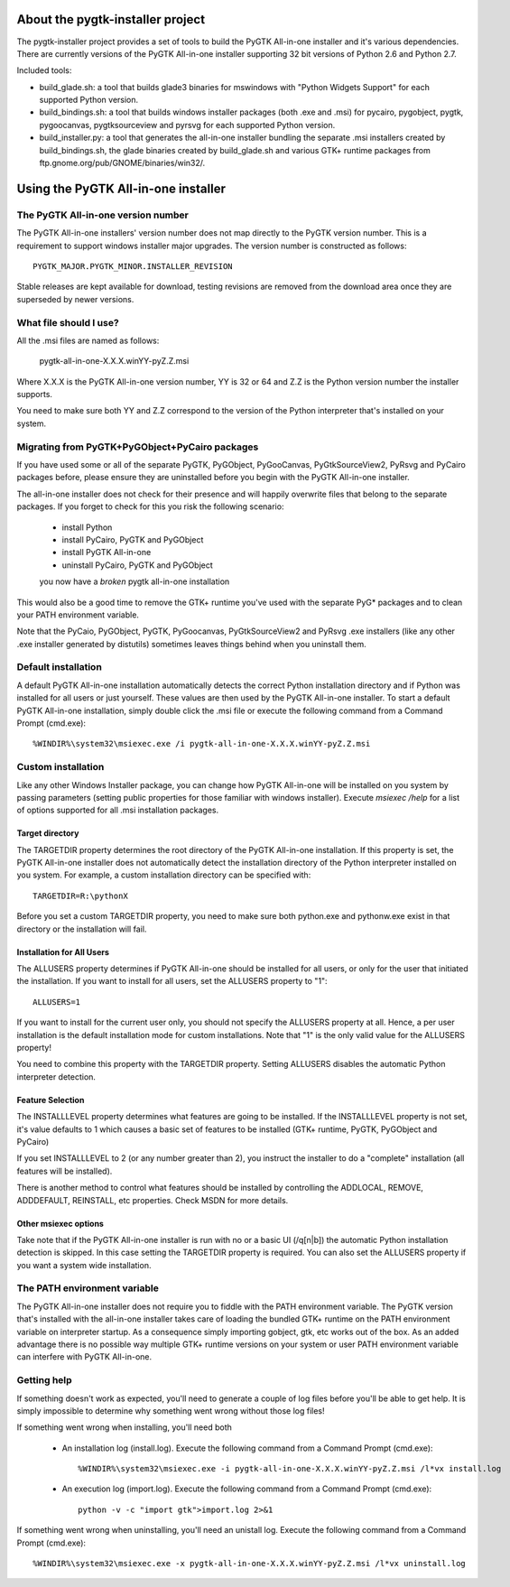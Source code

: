 =================================
About the pygtk-installer project
=================================

The pygtk-installer project provides a set of tools to build the PyGTK
All-in-one installer and it's various dependencies.
There are currently versions of the PyGTK All-in-one installer supporting 32 bit
versions of Python 2.6 and Python 2.7.

Included tools:

- build_glade.sh: a tool that builds glade3 binaries for mswindows with
  "Python Widgets Support" for each supported Python version.
- build_bindings.sh: a tool that builds windows installer packages (both .exe
  and .msi) for pycairo, pygobject, pygtk, pygoocanvas, pygtksourceview and
  pyrsvg for each supported Python version.
- build_installer.py: a tool that generates the all-in-one installer bundling
  the separate .msi installers created by build_bindings.sh, the glade binaries
  created by build_glade.sh and various GTK+ runtime packages from
  ftp.gnome.org/pub/GNOME/binaries/win32/.

====================================
Using the PyGTK All-in-one installer
====================================

The PyGTK All-in-one version number
===================================

The PyGTK All-in-one installers' version number does not map directly to the
PyGTK version number. This is a requirement to support windows installer
major upgrades. The version number is constructed as follows::

    PYGTK_MAJOR.PYGTK_MINOR.INSTALLER_REVISION

Stable releases are kept available for download, testing revisions are removed
from the download area once they are superseded by newer versions.

What file should I use?
=======================

All the .msi files are named as follows:

    pygtk-all-in-one-X.X.X.winYY-pyZ.Z.msi

Where X.X.X is the PyGTK All-in-one version number, YY is 32 or 64 and
Z.Z is the Python version number the installer supports.

You need to make sure both YY and Z.Z correspond to the version of the Python
interpreter that's installed on your system.

Migrating from PyGTK+PyGObject+PyCairo packages
===============================================

If you have used some or all of the separate PyGTK, PyGObject, PyGooCanvas,
PyGtkSourceView2, PyRsvg and PyCairo packages before, please ensure they are
uninstalled before you begin with the PyGTK All-in-one installer.

The all-in-one installer does not check for their presence and will happily
overwrite files that belong to the separate packages. If you forget to check
for this you risk the following scenario:

       - install Python
       - install PyCairo, PyGTK and PyGObject
       - install PyGTK All-in-one
       - uninstall PyCairo, PyGTK and PyGObject
       you now have a *broken* pygtk all-in-one installation

This would also be a good time to remove the GTK+ runtime you've used with the
separate PyG* packages and to clean your PATH environment variable.

Note that the PyCaio, PyGObject, PyGTK, PyGoocanvas, PyGtkSourceView2 and PyRsvg
.exe installers (like any other .exe installer generated by distutils) sometimes
leaves things behind when you uninstall them.

Default installation
====================

A default PyGTK All-in-one installation automatically detects the correct
Python installation directory and if Python was installed for all users or just
yourself. These values are then used by the PyGTK All-in-one installer.
To start a default PyGTK All-in-one installation, simply double click the
.msi file or execute the following command from a Command Prompt (cmd.exe)::

    %WINDIR%\system32\msiexec.exe /i pygtk-all-in-one-X.X.X.winYY-pyZ.Z.msi

Custom installation
===================

Like any other Windows Installer package, you can change how PyGTK All-in-one
will be installed on you system by passing parameters (setting public properties
for those familiar with windows installer). Execute `msiexec /help` for a list
of options supported for all .msi installation packages.

Target directory
----------------

The TARGETDIR property determines the root directory of the PyGTK All-in-one
installation. If this property is set, the PyGTK All-in-one installer does
not automatically detect the installation directory of the Python interpreter
installed on you system. For example, a custom installation directory can be
specified with::

    TARGETDIR=R:\pythonX

Before you set a custom TARGETDIR property, you need to make sure both python.exe
and pythonw.exe exist in that directory or the installation will fail.

Installation for All Users
--------------------------

The ALLUSERS property determines if PyGTK All-in-one should be installed for
all users, or only for the user that initiated the installation. If you want
to install for all users, set the ALLUSERS property to "1"::

    ALLUSERS=1

If you want to install for the current user only, you should not specify the
ALLUSERS property at all. Hence, a per user installation is the default installation
mode for custom installations. Note that "1" is the only valid value for the
ALLUSERS property!

You need to combine this property with the TARGETDIR property. Setting ALLUSERS
disables the automatic Python interpreter detection.

Feature Selection
-----------------

The INSTALLLEVEL property determines what features are going to be installed. If
the INSTALLLEVEL property is not set, it's value defaults to 1 which causes a
basic set of features to be installed (GTK+ runtime, PyGTK, PyGObject and PyCairo)

If you set INSTALLLEVEL to 2 (or any number greater than 2), you instruct the
installer to do a "complete" installation (all features will be installed).

There is another method to control what features should be installed by controlling
the ADDLOCAL, REMOVE, ADDDEFAULT, REINSTALL, etc properties. Check MSDN for more
details.

Other msiexec options
---------------------

Take note that if the PyGTK All-in-one installer is run with no or a basic
UI (/q[n|b]) the automatic Python installation detection is skipped. In this
case setting the TARGETDIR property is required. You can also set the ALLUSERS
property if you want a system wide installation.

The PATH environment variable
=============================

The PyGTK All-in-one installer does not require you to fiddle with the PATH
environment variable. The PyGTK version that's installed with the all-in-one
installer takes care of loading the bundled GTK+ runtime on the PATH environment
variable on interpreter startup. As a consequence simply importing gobject,
gtk, etc works out of the box. As an added advantage there is no possible way
multiple GTK+ runtime versions on your system or user PATH environment variable
can interfere with PyGTK All-in-one.

Getting help
============

If something doesn't work as expected, you'll need to generate a couple of log
files before you'll be able to get help. It is simply impossible to determine
why something went wrong without those log files!

If something went wrong when installing, you'll need both

    - An installation log (install.log). Execute the following command from a Command Prompt (cmd.exe)::

        %WINDIR%\system32\msiexec.exe -i pygtk-all-in-one-X.X.X.winYY-pyZ.Z.msi /l*vx install.log

    - An execution log (import.log). Execute the following command from a Command Prompt (cmd.exe)::

        python -v -c "import gtk">import.log 2>&1

If something went wrong when uninstalling, you'll need an unistall log. Execute
the following command from a Command Prompt (cmd.exe)::

    %WINDIR%\system32\msiexec.exe -x pygtk-all-in-one-X.X.X.winYY-pyZ.Z.msi /l*vx uninstall.log
